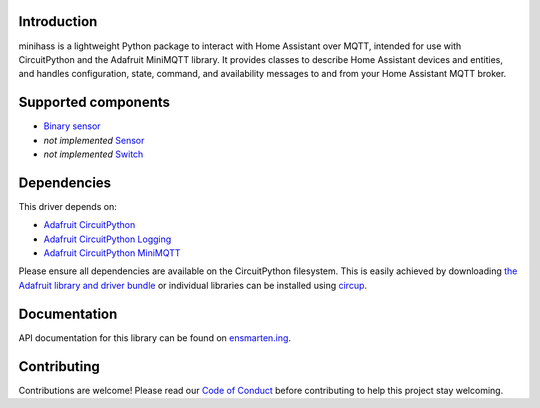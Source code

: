 |banner|

|build status| |codecov status| |docs status| |black|

Introduction
============

minihass is a lightweight Python package to interact with Home Assistant over MQTT,
intended for use with CircuitPython and the Adafruit MiniMQTT library. It provides
classes to describe Home Assistant devices and entities, and handles configuration,
state, command, and availability messages to and from your Home Assistant MQTT broker.

Supported components
====================

* `Binary sensor <https://www.home-assistant.io/integrations/binary_sensor/>`_
* *not implemented* `Sensor <https://www.home-assistant.io/integrations/sensor/>`_
* *not implemented* `Switch <https://www.home-assistant.io/integrations/switch/>`_


Dependencies
============
This driver depends on:

* `Adafruit CircuitPython <https://github.com/adafruit/circuitpython>`_
* `Adafruit CircuitPython Logging <https://github.com/adafruit/Adafruit_CircuitPython_Logging>`_
* `Adafruit CircuitPython MiniMQTT <https://github.com/adafruit/Adafruit_CircuitPython_MiniMQTT>`_

Please ensure all dependencies are available on the CircuitPython filesystem.
This is easily achieved by downloading
`the Adafruit library and driver bundle <https://circuitpython.org/libraries>`_
or individual libraries can be installed using
`circup <https://github.com/adafruit/circup>`_.

..
    Installing from PyPI
    =====================
    .. note:: This library is not available on PyPI yet. Install documentation is included
    as a standard element. Stay tuned for PyPI availability!

    Todo: Remove the above note if PyPI version is/will be available at time of release.

    On supported GNU/Linux systems like the Raspberry Pi, you can install the driver locally `from
    PyPI <https://pypi.org/project/cybershoe-circuitpython-minihass/>`_.
    To install for current user:

    .. code-block:: shell

        pip3 install cybershoe-circuitpython-minihass

    To install system-wide (this may be required in some cases):

    .. code-block:: shell

        sudo pip3 install cybershoe-circuitpython-minihass

    To install in a virtual environment in your current project:

    .. code-block:: shell

        mkdir project-name && cd project-name
        python3 -m venv .venv
        source .env/bin/activate
        pip3 install cybershoe-circuitpython-minihass

    Installing to a Connected CircuitPython Device with Circup
    ==========================================================

    Make sure that you have ``circup`` installed in your Python environment.
    Install it with the following command if necessary:

    .. code-block:: shell

        pip3 install circup

    With ``circup`` installed and your CircuitPython device connected use the
    following command to install:

    .. code-block:: shell

        circup install cybershoe_minihass

    Or the following command to update an existing version:

    .. code-block:: shell

        circup update

    Usage Example
    =============

    Todo: Add a quick, simple example. It and other examples should live in the
    examples folder and be included in docs/examples.rst.

Documentation
=============
API documentation for this library can be found on `ensmarten.ing <https://circuitpython-minihass.ensmarten.ing/>`_.

Contributing
============

Contributions are welcome! Please read our `Code of Conduct
<https://github.com/ensmartening/CircuitPython_minihass/blob/HEAD/CODE_OF_CONDUCT.md>`_
before contributing to help this project stay welcoming.

.. |banner| image:: https://ensmarten-ing-assets.s3.amazonaws.com/minihass_social.png
    :alt: Minihass Banner

.. |build status| image:: https://github.com/ensmartening/CircuitPython_minihass/actions/workflows/build.yml/badge.svg
    :target: https://github.com/ensmartening/CircuitPython_minihass/actions/workflows/build.yml
    :alt: Build Status

.. |codecov status| image:: https://codecov.io/gh/ensmartening/CircuitPython_minihass/graph/badge.svg?token=9H0KNZC0PO
    :target: https://codecov.io/gh/ensmartening/CircuitPython_minihass
    :alt: Codecov Status

.. |docs status| image:: https://github.com/ensmartening/CircuitPython_minihass/actions/workflows/sphinx.yml/badge.svg
    :target: https://CircuitPython_minihass.ensmarten.ing
    :alt: Docs Status

.. |black| image:: https://img.shields.io/badge/code%20style-black-000000.svg
    :target: https://github.com/psf/black
    :alt: Code Style: Black

